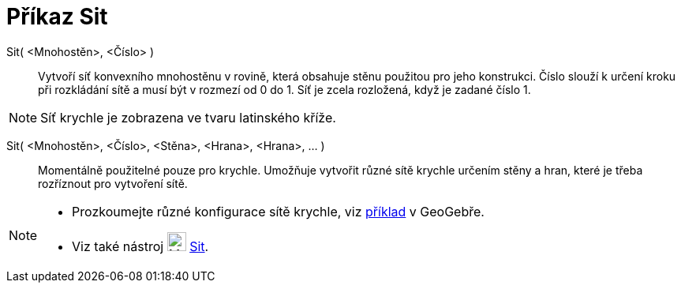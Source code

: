 = Příkaz Sit
:page-en: commands/Net
ifdef::env-github[:imagesdir: /cs/modules/ROOT/assets/images]

Sit( <Mnohostěn>, <Číslo> )::
  Vytvoří síť konvexního mnohostěnu v rovině, která obsahuje stěnu použitou pro jeho konstrukci. 
  Číslo slouží k určení kroku při rozkládání sítě a musí být v rozmezí od 0 do 1. Síť je zcela rozložená, když je zadané číslo 1.

[NOTE]
====

Síť krychle je zobrazena ve tvaru latinského kříže.

====

Sit( <Mnohostěn>, <Číslo>, <Stěna>, <Hrana>, <Hrana>, ... )::
  Momentálně použitelné pouze pro krychle. Umožňuje vytvořit různé sítě krychle určením stěny a hran, které je třeba rozříznout pro vytvoření sítě.

[NOTE]
====

* Prozkoumejte různé konfigurace sítě krychle, viz http://geogebra.org/material/show/id/136596[příklad] v GeoGebře.
* Viz také nástroj image:24px-Mode_net.svg.png[Mode net.svg,width=24,height=24] xref:/tools/Sit.adoc[Sit].

====
